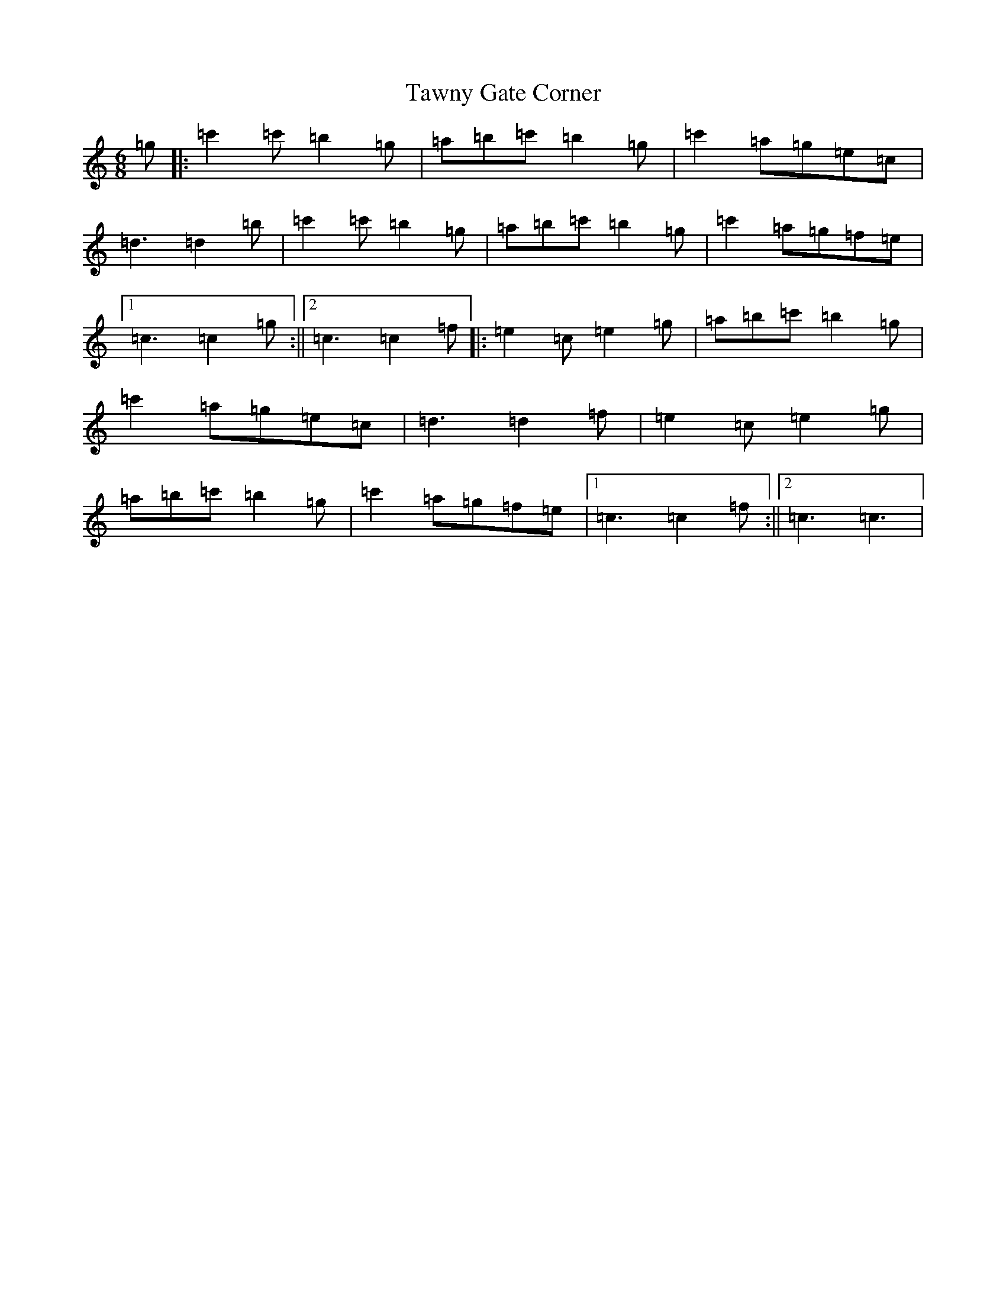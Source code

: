 X: 20752
T: Tawny Gate Corner
S: https://thesession.org/tunes/12038#setting12038
R: jig
M:6/8
L:1/8
K: C Major
=g|:=c'2=c'=b2=g|=a=b=c'=b2=g|=c'2=a=g=e=c|=d3=d2=b|=c'2=c'=b2=g|=a=b=c'=b2=g|=c'2=a=g=f=e|1=c3=c2=g:||2=c3=c2=f|:=e2=c=e2=g|=a=b=c'=b2=g|=c'2=a=g=e=c|=d3=d2=f|=e2=c=e2=g|=a=b=c'=b2=g|=c'2=a=g=f=e|1=c3=c2=f:||2=c3=c3|